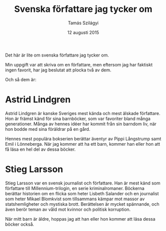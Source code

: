 #+TITLE: Svenska författare jag tycker om
#+AUTHOR: Tamás Szilágyi
#+DATE: 12 augusti 2015
#+OPTIONS: ^:{} toc:nil num:nil
#+LATEX_CLASS: article
#+LATEX_CLASS_OPTIONS: [12pt]
#+LATEX_HEADER: \usepackage[a4paper,margin=2.5cm,footskip=1.0cm]{geometry}
#+LATEX_HEADER: \usepackage[swedish]{babel}
#+LATEX_HEADER: \usepackage[parfill]{parskip}

Det här är lite om svenska författare jag tycker om.

Min uppgift var att skriva om en författare, men eftersom jag har
faktiskt ingen favorit, har jag beslutat att plocka två av dem.

Och så dem är:

* Astrid Lindgren

Astrid Lindgren är kanske Sveriges mest kända och mest älskade
författare. Hon är främst känd för sina barnböcker, som var favoriter
bland många generationer. Många av hennes idéer har kommit från sin
barndom liv, när hon bodde med sina föräldrar på en gård.

Hennes mest populära bokserien berättar äventyr av Pippi Långstrump
samt Emil i Lönneberga.  När jag kommer att ha ett barn, kommer han
eller hon att få läsa en hel del av dessa böcker.

* Stieg Larsson

Stieg Larsson var en svensk journalist och författare. Han är mest
känd som författare till Millennium-trilogin, en serie
kriminalromaner. Böckerna berättar historien om en flicka som heter
Lisbeth Salander och en journalist som heter Mikael Blomkvist som
tillsammans kämpar mot massor av statshemligheter och mystiska brott.
Berättelsen är mycket spännande, och även berör teman av våld mot
kvinnor och politisk korruption.

När mitt barn är äldre, hoppas jag att han eller hon kommer att läsa
dessa böcker också.
